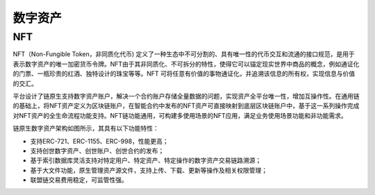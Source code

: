 数字资产
^^^^^^^^^^^

NFT
--------

NFT（Non-Fungible Token，非同质化代币) 定义了一种生态中不可分割的、具有唯一性的代币交互和流通的接口规范，是用于表示数字资产的唯一加密货币令牌。NFT由于其非同质化、不可拆分的特性，使得它可以锚定现实世界中商品的概念，例如通证化的门票、一瓶珍贵的红酒、独特设计的珠宝等等。NFT 可将任意有价值的事物通证化，并追溯该信息的所有权，实现信息与价值的交汇。

平台设计了链原生支持数字资产账户，解决一个合约账户存储全量数据的问题，实现资产全平台唯一性，增加互操作性。在通用链的基础上，将NFT资产定义为区块链账户，在智能合约中发布的NFT资产可直接映射到底层区块链账户中，基于这一系列操作完成对NFT资产的全生命流程功能支持。NFT链功能通用，可构建多使用场景的NFT应用，满足业务使用场景功能和非功能需求。

|image0|

链原生数字资产架构如图所示，其具有以下功能特性：

- 支持ERC-721、ERC-1155、ERC-998，性能更高；
- 支持创世数字资产、创世账户、创世合约的发布；
- 基于索引数据库灵活支持对特定用户、特定资产、特定操作的数字资产交易链路溯源；
- 基于大文件功能，原生管理资产源文件，支持上传、下载、更新等操作及相关权限管理；
- 联盟链交易费用稳定，可监管性强。



.. |image0| image:: ../../images/NFT1.png